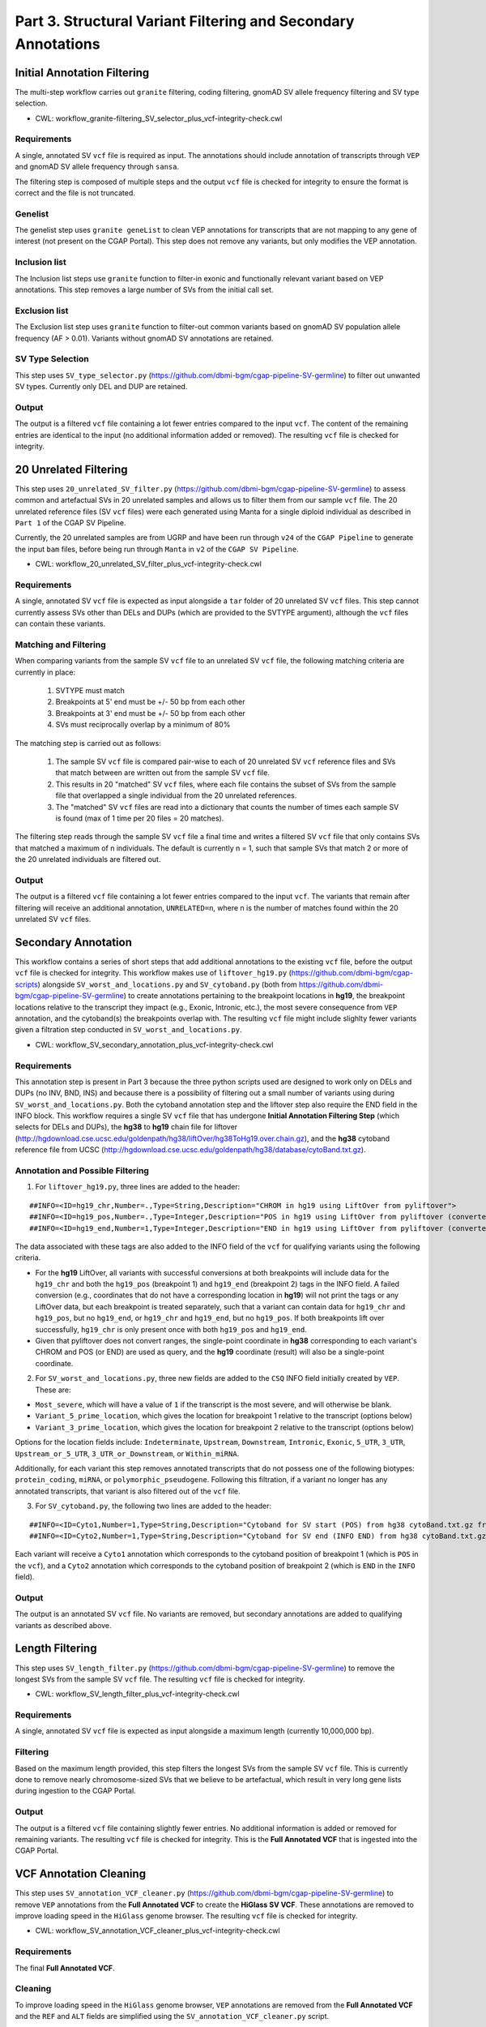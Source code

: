 ==============================================================
Part 3. Structural Variant Filtering and Secondary Annotations
==============================================================


Initial Annotation Filtering
++++++++++++++++++++++++++++

The multi-step workflow carries out ``granite`` filtering, coding filtering, gnomAD SV allele frequency filtering and SV type selection.

* CWL: workflow_granite-filtering_SV_selector_plus_vcf-integrity-check.cwl

Requirements
------------

A single, annotated SV ``vcf`` file is required as input. The annotations should include annotation of transcripts through ``VEP`` and gnomAD SV allele frequency through ``sansa``.

The filtering step is composed of multiple steps and the output ``vcf`` file is checked for integrity to ensure the format is correct and the file is not truncated.

Genelist
---------

The genelist step uses ``granite geneList`` to clean VEP annotations for transcripts that are not mapping to any gene of interest (not present on the CGAP Portal). This step does not remove any variants, but only modifies the VEP annotation.

Inclusion list
---------

The Inclusion list steps use ``granite`` function to filter-in exonic and functionally relevant variant based on VEP annotations. This step removes a large number of SVs from the initial call set.

Exclusion list
---------

The Exclusion list step uses ``granite`` function to filter-out common variants based on gnomAD SV population allele frequency (AF > 0.01). Variants without gnomAD SV annotations are retained.

SV Type Selection
-----------------

This step uses ``SV_type_selector.py`` (https://github.com/dbmi-bgm/cgap-pipeline-SV-germline) to filter out unwanted SV types. Currently only DEL and DUP are retained.

Output
------

The output is a filtered ``vcf`` file containing a lot fewer entries compared to the input ``vcf``. The content of the remaining entries are identical to the input (no additional information added or removed). The resulting ``vcf`` file is checked for integrity.


20 Unrelated Filtering
++++++++++++++++++++++

This step uses ``20_unrelated_SV_filter.py`` (https://github.com/dbmi-bgm/cgap-pipeline-SV-germline) to assess common and artefactual SVs in 20 unrelated samples and allows us to filter them from our sample ``vcf`` file. The 20 unrelated reference files (SV ``vcf`` files) were each generated using Manta for a single diploid individual as described in ``Part 1`` of the CGAP SV Pipeline.

Currently, the 20 unrelated samples are from UGRP and have been run through ``v24`` of the ``CGAP Pipeline`` to generate the input ``bam`` files, before being run through ``Manta`` in ``v2`` of the ``CGAP SV Pipeline``.

* CWL: workflow_20_unrelated_SV_filter_plus_vcf-integrity-check.cwl

Requirements
------------

A single, annotated SV ``vcf`` file is expected as input alongside a ``tar`` folder of 20 unrelated SV ``vcf`` files. This step cannot currently assess SVs other than DELs and DUPs (which are provided to the SVTYPE argument), although the ``vcf`` files can contain these variants.

Matching and Filtering
----------------------

When comparing variants from the sample SV ``vcf`` file to an unrelated SV ``vcf`` file, the following matching criteria are currently in place:

  1. SVTYPE must match
  2. Breakpoints at 5' end must be +/- 50 bp from each other
  3. Breakpoints at 3' end must be +/- 50 bp from each other
  4. SVs must reciprocally overlap by a minimum of 80%

The matching step is carried out as follows:

  1. The sample SV ``vcf`` file is compared pair-wise to each of 20 unrelated SV ``vcf`` reference files and SVs that match between are written out from the sample SV ``vcf`` file.
  2. This results in 20 "matched" SV ``vcf`` files, where each file contains the subset of SVs from the sample file that overlapped a single individual from the 20 unrelated references.
  3. The "matched" SV ``vcf`` files are read into a dictionary that counts the number of times each sample SV is found (max of 1 time per 20 files = 20 matches).

The filtering step reads through the sample SV ``vcf`` file a final time and writes a filtered SV ``vcf`` file that only contains SVs that matched a maximum of n individuals. The default is currently n = 1, such that sample SVs that match 2 or more of the 20 unrelated individuals are filtered out.

Output
------

The output is a filtered ``vcf`` file containing a lot fewer entries compared to the input ``vcf``.  The variants that remain after filtering will receive an additional annotation, ``UNRELATED=n``, where n is the number of matches found within the 20 unrelated SV ``vcf`` files.


Secondary Annotation
++++++++++++++++++++

This workflow contains a series of short steps that add additional annotations to the existing ``vcf`` file, before the output ``vcf`` file is checked for integrity. This workflow makes use of ``liftover_hg19.py`` (https://github.com/dbmi-bgm/cgap-scripts) alongside ``SV_worst_and_locations.py`` and ``SV_cytoband.py`` (both from https://github.com/dbmi-bgm/cgap-pipeline-SV-germline) to create annotations pertaining to the breakpoint locations in **hg19**, the breakpoint locations relative to the transcript they impact (e.g., Exonic, Intronic, etc.), the most severe consequence from ``VEP`` annotation, and the cytoband(s) the breakpoints overlap with. The resulting ``vcf`` file might include slighlty fewer variants given a filtration step conducted in ``SV_worst_and_locations.py``.

* CWL: workflow_SV_secondary_annotation_plus_vcf-integrity-check.cwl

Requirements
------------

This annotation step is present in Part 3 because the three python scripts used are designed to work only on DELs and DUPs (no INV, BND, INS) and because there is a possibility of filtering out a small number of variants using during ``SV_worst_and_locations.py``. Both the cytoband annotation step and the liftover step also require the END field in the INFO block. This workflow requires a single SV ``vcf`` file that has undergone **Initial Annotation Filtering Step** (which selects for DELs and DUPs), the **hg38** to **hg19** chain file for liftover (http://hgdownload.cse.ucsc.edu/goldenpath/hg38/liftOver/hg38ToHg19.over.chain.gz), and the **hg38** cytoband reference file from UCSC (http://hgdownload.cse.ucsc.edu/goldenpath/hg38/database/cytoBand.txt.gz).

Annotation and Possible Filtering
---------------------------------

1. For ``liftover_hg19.py``, three lines are added to the header:

::

  ##INFO=<ID=hg19_chr,Number=.,Type=String,Description="CHROM in hg19 using LiftOver from pyliftover">
  ##INFO=<ID=hg19_pos,Number=.,Type=Integer,Description="POS in hg19 using LiftOver from pyliftover (converted back to 1-based)">
  ##INFO=<ID=hg19_end,Number=1,Type=Integer,Description="END in hg19 using LiftOver from pyliftover (converted back to 1-based)">

The data associated with these tags are also added to the INFO field of the ``vcf`` for qualifying variants using the following criteria.

* For the **hg19** LiftOver, all variants with successful conversions at both breakpoints will include data for the ``hg19_chr`` and both the ``hg19_pos`` (breakpoint 1) and ``hg19_end`` (breakpoint 2) tags in the INFO field. A failed conversion (e.g., coordinates that do not have a corresponding location in **hg19**) will not print the tags or any LiftOver data, but each breakpoint is treated separately, such that a variant can contain data for ``hg19_chr`` and ``hg19_pos``, but no ``hg19_end``, or ``hg19_chr`` and ``hg19_end``, but no ``hg19_pos``. If both breakpoints lift over successfully, ``hg19_chr`` is only present once with both ``hg19_pos`` and ``hg19_end``.
* Given that pyliftover does not convert ranges, the single-point coordinate in **hg38** corresponding to each variant's CHROM and POS (or END) are used as query, and the **hg19** coordinate (result) will also be a single-point coordinate.

2. For ``SV_worst_and_locations.py``, three new fields are added to the ``CSQ`` INFO field initially created by ``VEP``. These are:

* ``Most_severe``, which will have a value of ``1`` if the transcript is the most severe, and will otherwise be blank.
* ``Variant_5_prime_location``, which gives the location for breakpoint 1 relative to the transcript (options below)
* ``Variant_3_prime_location``, which gives the location for breakpoint 2 relative to the transcript (options below)

Options for the location fields include:
``Indeterminate``, ``Upstream``, ``Downstream``, ``Intronic``, ``Exonic``, ``5_UTR``, ``3_UTR``, ``Upstream_or_5_UTR``, ``3_UTR_or_Downstream``, or ``Within_miRNA``.

Additionally, for each variant this step removes annotated transcripts that do not possess one of the following biotypes: ``protein_coding``, ``miRNA``, or ``polymorphic_pseudogene``.  Following this filtration, if a variant no longer has any annotated transcripts, that variant is also filtered out of the ``vcf`` file.

3. For ``SV_cytoband.py``, the following two lines are added to the header:

::

  ##INFO=<ID=Cyto1,Number=1,Type=String,Description="Cytoband for SV start (POS) from hg38 cytoBand.txt.gz from UCSC">
  ##INFO=<ID=Cyto2,Number=1,Type=String,Description="Cytoband for SV end (INFO END) from hg38 cytoBand.txt.gz from UCSC">

Each variant will receive a ``Cyto1`` annotation which corresponds to the cytoband position of breakpoint 1 (which is ``POS`` in the ``vcf``), and a ``Cyto2`` annotation which corresponds to the cytoband position of breakpoint 2 (which is ``END`` in the ``INFO`` field).

Output
------

The output is an annotated SV ``vcf`` file.  No variants are removed, but secondary annotations are added to qualifying variants as described above.


Length Filtering
++++++++++++++++

This step uses ``SV_length_filter.py`` (https://github.com/dbmi-bgm/cgap-pipeline-SV-germline) to remove the longest SVs from the sample SV ``vcf`` file. The resulting ``vcf`` file is checked for integrity.

* CWL: workflow_SV_length_filter_plus_vcf-integrity-check.cwl

Requirements
------------

A single, annotated SV ``vcf`` file is expected as input alongside a maximum length (currently 10,000,000 bp).

Filtering
---------

Based on the maximum length provided, this step filters the longest SVs from the sample SV ``vcf`` file.  This is currently done to remove nearly chromosome-sized SVs that we believe to be artefactual, which result in very long gene lists during ingestion to the CGAP Portal.

Output
------

The output is a filtered ``vcf`` file containing slightly fewer entries.  No additional information is added or removed for remaining variants. The resulting ``vcf`` file is checked for integrity.  This is the **Full Annotated VCF** that is ingested into the CGAP Portal.


VCF Annotation Cleaning
+++++++++++++++++++++++

This step uses ``SV_annotation_VCF_cleaner.py`` (https://github.com/dbmi-bgm/cgap-pipeline-SV-germline) to remove ``VEP`` annotations from the **Full Annotated VCF** to create the **HiGlass SV VCF**.  These annotations are removed to improve loading speed in the ``HiGlass`` genome browser. The resulting ``vcf`` file is checked for integrity.

* CWL: workflow_SV_annotation_VCF_cleaner_plus_vcf-integrity-check.cwl

Requirements
------------

The final **Full Annotated VCF**.

Cleaning
--------

To improve loading speed in the ``HiGlass`` genome browser, ``VEP`` annotations are removed from the **Full Annotated VCF** and the ``REF`` and ``ALT`` fields are simplified using the ``SV_annotation_VCF_cleaner.py`` script.

Output
------

The output is a modified version of the **Full Annotated VCF** that has been cleaned for the ``HiGlass`` genome browser.  This is ingested into the CGAP Portal as the **Higlass SV VCF** and is only used for visualization. The resulting ``vcf`` file is checked for integrity.
